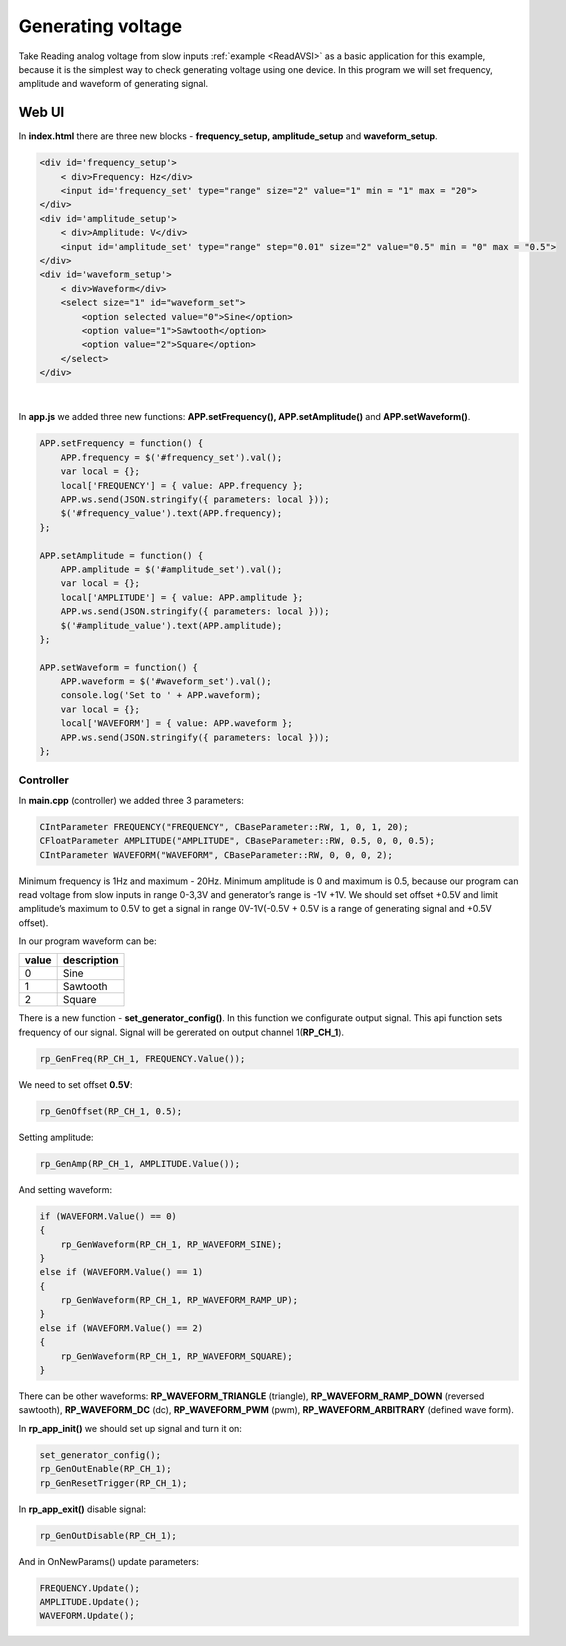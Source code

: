 Generating voltage
##################

Take Reading analog voltage from slow inputs :ref:`example <ReadAVSI>` as a basic application for this example, because it is the
simplest way to check generating voltage using one device. In this program we will set frequency, amplitude and
waveform of generating signal.


Web UI
===========

In **index.html** there are three new blocks - **frequency_setup, amplitude_setup** and **waveform_setup**.

.. code-block:: html

    <div id='frequency_setup'>
        < div>Frequency: Hz</div>
        <input id='frequency_set' type="range" size="2" value="1" min = "1" max = "20">
    </div>
    <div id='amplitude_setup'>
        < div>Amplitude: V</div>
        <input id='amplitude_set' type="range" step="0.01" size="2" value="0.5" min = "0" max = "0.5">
    </div>
    <div id='waveform_setup'>
        < div>Waveform</div>
        <select size="1" id="waveform_set">
            <option selected value="0">Sine</option>
            <option value="1">Sawtooth</option>
            <option value="2">Square</option>
        </select>
    </div>

|

In **app.js** we added three new functions: **APP.setFrequency(), APP.setAmplitude()** and **APP.setWaveform()**.

.. code-block:: html

    APP.setFrequency = function() {
        APP.frequency = $('#frequency_set').val();
        var local = {};
        local['FREQUENCY'] = { value: APP.frequency };
        APP.ws.send(JSON.stringify({ parameters: local }));
        $('#frequency_value').text(APP.frequency);
    };

    APP.setAmplitude = function() {
        APP.amplitude = $('#amplitude_set').val();
        var local = {};
        local['AMPLITUDE'] = { value: APP.amplitude };
        APP.ws.send(JSON.stringify({ parameters: local }));
        $('#amplitude_value').text(APP.amplitude);
    };

    APP.setWaveform = function() {
        APP.waveform = $('#waveform_set').val();
        console.log('Set to ' + APP.waveform);
        var local = {};
        local['WAVEFORM'] = { value: APP.waveform };
        APP.ws.send(JSON.stringify({ parameters: local }));
    };


Controller
**********

In **main.cpp** (controller) we added three 3 parameters:

.. code-block:: c

    CIntParameter FREQUENCY("FREQUENCY", CBaseParameter::RW, 1, 0, 1, 20);
    CFloatParameter AMPLITUDE("AMPLITUDE", CBaseParameter::RW, 0.5, 0, 0, 0.5);
    CIntParameter WAVEFORM("WAVEFORM", CBaseParameter::RW, 0, 0, 0, 2);


Minimum frequency is 1Hz and maximum - 20Hz. Minimum amplitude is 0 and maximum is 0.5, because our program can read
voltage from slow inputs in range 0-3,3V and generator’s range is -1V +1V. We should set offset +0.5V and limit
amplitude’s maximum to 0.5V to get a signal in range 0V-1V(-0.5V + 0.5V is a range of generating signal and +0.5V
offset).


In our program waveform can be:

===== =============
value description
===== =============
    0  Sine
    1  Sawtooth
    2  Square
===== =============


There is a new function - **set_generator_config()**. In this function we configurate output signal. This api function
sets frequency of our signal. Signal will be gererated on output channel 1(**RP_CH_1**).

.. code-block:: c

    rp_GenFreq(RP_CH_1, FREQUENCY.Value());

We need to set offset **0.5V**:

.. code-block:: c

    rp_GenOffset(RP_CH_1, 0.5);


Setting amplitude:

.. code-block:: c

    rp_GenAmp(RP_CH_1, AMPLITUDE.Value());


And setting waveform:

.. code-block:: c

    if (WAVEFORM.Value() == 0)
    {
        rp_GenWaveform(RP_CH_1, RP_WAVEFORM_SINE);
    }
    else if (WAVEFORM.Value() == 1)
    {
        rp_GenWaveform(RP_CH_1, RP_WAVEFORM_RAMP_UP);
    }
    else if (WAVEFORM.Value() == 2)
    {
        rp_GenWaveform(RP_CH_1, RP_WAVEFORM_SQUARE);
    }

There can be other waveforms: **RP_WAVEFORM_TRIANGLE** (triangle), **RP_WAVEFORM_RAMP_DOWN** (reversed sawtooth),
**RP_WAVEFORM_DC** (dc), **RP_WAVEFORM_PWM** (pwm), **RP_WAVEFORM_ARBITRARY** (defined wave form).


In **rp_app_init()** we should set up signal and turn it on:

.. code-block:: c

    set_generator_config();
    rp_GenOutEnable(RP_CH_1);
    rp_GenResetTrigger(RP_CH_1);

In **rp_app_exit()** disable signal:

.. code-block:: c

    rp_GenOutDisable(RP_CH_1);


And in OnNewParams() update parameters:

.. code-block:: c


    FREQUENCY.Update();
    AMPLITUDE.Update();
    WAVEFORM.Update();
